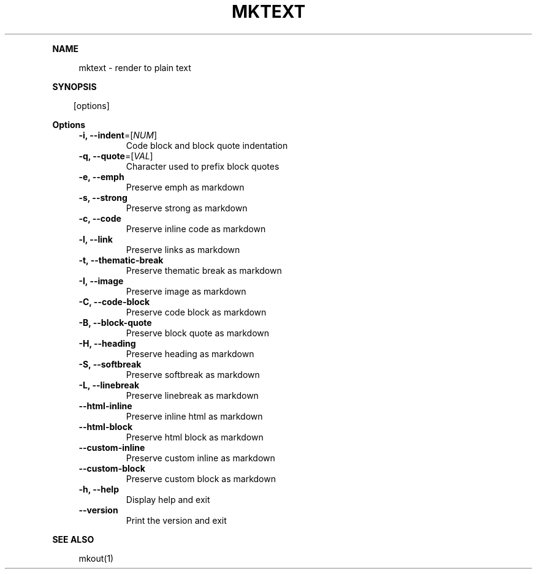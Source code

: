 .\" Generated by mkdoc on April, 2016
.TH "MKTEXT" "1" "April, 2016" "mktext 1.0.35" "User Commands"
.de nl
.sp 0
..
.de hr
.sp 1
.nf
.ce
.in 4
\l’80’
.fi
..
.de h1
.RE
.sp 1
\fB\\$1\fR
.RS 4
..
.de h2
.RE
.sp 1
.in 4
\fB\\$1\fR
.RS 6
..
.de h3
.RE
.sp 1
.in 6
\fB\\$1\fR
.RS 8
..
.de h4
.RE
.sp 1
.in 8
\fB\\$1\fR
.RS 10
..
.de h5
.RE
.sp 1
.in 10
\fB\\$1\fR
.RS 12
..
.de h6
.RE
.sp 1
.in 12
\fB\\$1\fR
.RS 14
..
.h1 "NAME"
.P
mktext \- render to plain text
.nl
.h1 "SYNOPSIS"
.PP
.in 10
[options]
.h1 "Options"
.TP
\fB\-i, \-\-indent\fR=[\fINUM\fR]
Code block and block quote indentation
.nl
.TP
\fB\-q, \-\-quote\fR=[\fIVAL\fR]
Character used to prefix block quotes
.nl
.TP
\fB\-e, \-\-emph\fR
Preserve emph as markdown
.nl
.TP
\fB\-s, \-\-strong\fR
Preserve strong as markdown
.nl
.TP
\fB\-c, \-\-code\fR
Preserve inline code as markdown
.nl
.TP
\fB\-l, \-\-link\fR
Preserve links as markdown
.nl
.TP
\fB\-t, \-\-thematic\-break\fR
Preserve thematic break as markdown
.nl
.TP
\fB\-I, \-\-image\fR
Preserve image as markdown
.nl
.TP
\fB\-C, \-\-code\-block\fR
Preserve code block as markdown
.nl
.TP
\fB\-B, \-\-block\-quote\fR
Preserve block quote as markdown
.nl
.TP
\fB\-H, \-\-heading\fR
Preserve heading as markdown
.nl
.TP
\fB\-S, \-\-softbreak\fR
Preserve softbreak as markdown
.nl
.TP
\fB\-L, \-\-linebreak\fR
Preserve linebreak as markdown
.nl
.TP
\fB\-\-html\-inline\fR
Preserve inline html as markdown
.nl
.TP
\fB\-\-html\-block\fR
Preserve html block as markdown
.nl
.TP
\fB\-\-custom\-inline\fR
Preserve custom inline as markdown
.nl
.TP
\fB\-\-custom\-block\fR
Preserve custom block as markdown
.nl
.TP
\fB\-h, \-\-help\fR
Display help and exit
.nl
.TP
\fB\-\-version\fR
Print the version and exit
.nl
.h1 "SEE ALSO"
.P
mkout(1)
.nl